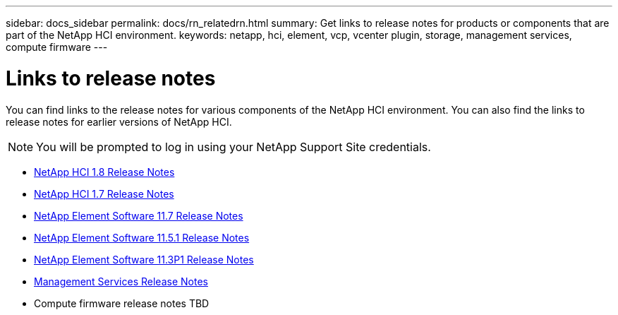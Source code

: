 ---
sidebar: docs_sidebar
permalink: docs/rn_relatedrn.html
summary: Get links to release notes for products or components that are part of the NetApp HCI environment.
keywords: netapp, hci, element, vcp, vcenter plugin, storage, management services, compute firmware
---

= Links to release notes
:hardbreaks:
:nofooter:
:icons: font
:linkattrs:
:imagesdir: ../media/
:keywords: hci, release notes, vcp, element, management services

[.lead]
You can find links to the release notes for various components of the NetApp HCI environment. You can also find the links to release notes for earlier versions of NetApp HCI.

NOTE: You will be prompted to log in using your NetApp Support Site credentials.

* https://library.netapp.com/ecm/ecm_download_file/ECMLP2861226[NetApp HCI 1.8 Release Notes]
* https://library.netapp.com/ecm/ecm_download_file/ECMLP2859108[NetApp HCI 1.7 Release Notes]
* https://library.netapp.com/ecm/ecm_download_file/ECMLP2861225[NetApp Element Software 11.7 Release Notes]
* https://library.netapp.com/ecm/ecm_download_file/ECMLP2863854[NetApp Element Software 11.5.1 Release Notes]
* https://library.netapp.com/ecm/ecm_download_file/ECMLP2859857[NetApp Element Software 11.3P1 Release Notes]
* https://kb.netapp.com/app/answers/answer_view/a_id/1087586/loc/en_US#__highlight[Management Services Release Notes]
* Compute firmware release notes TBD
